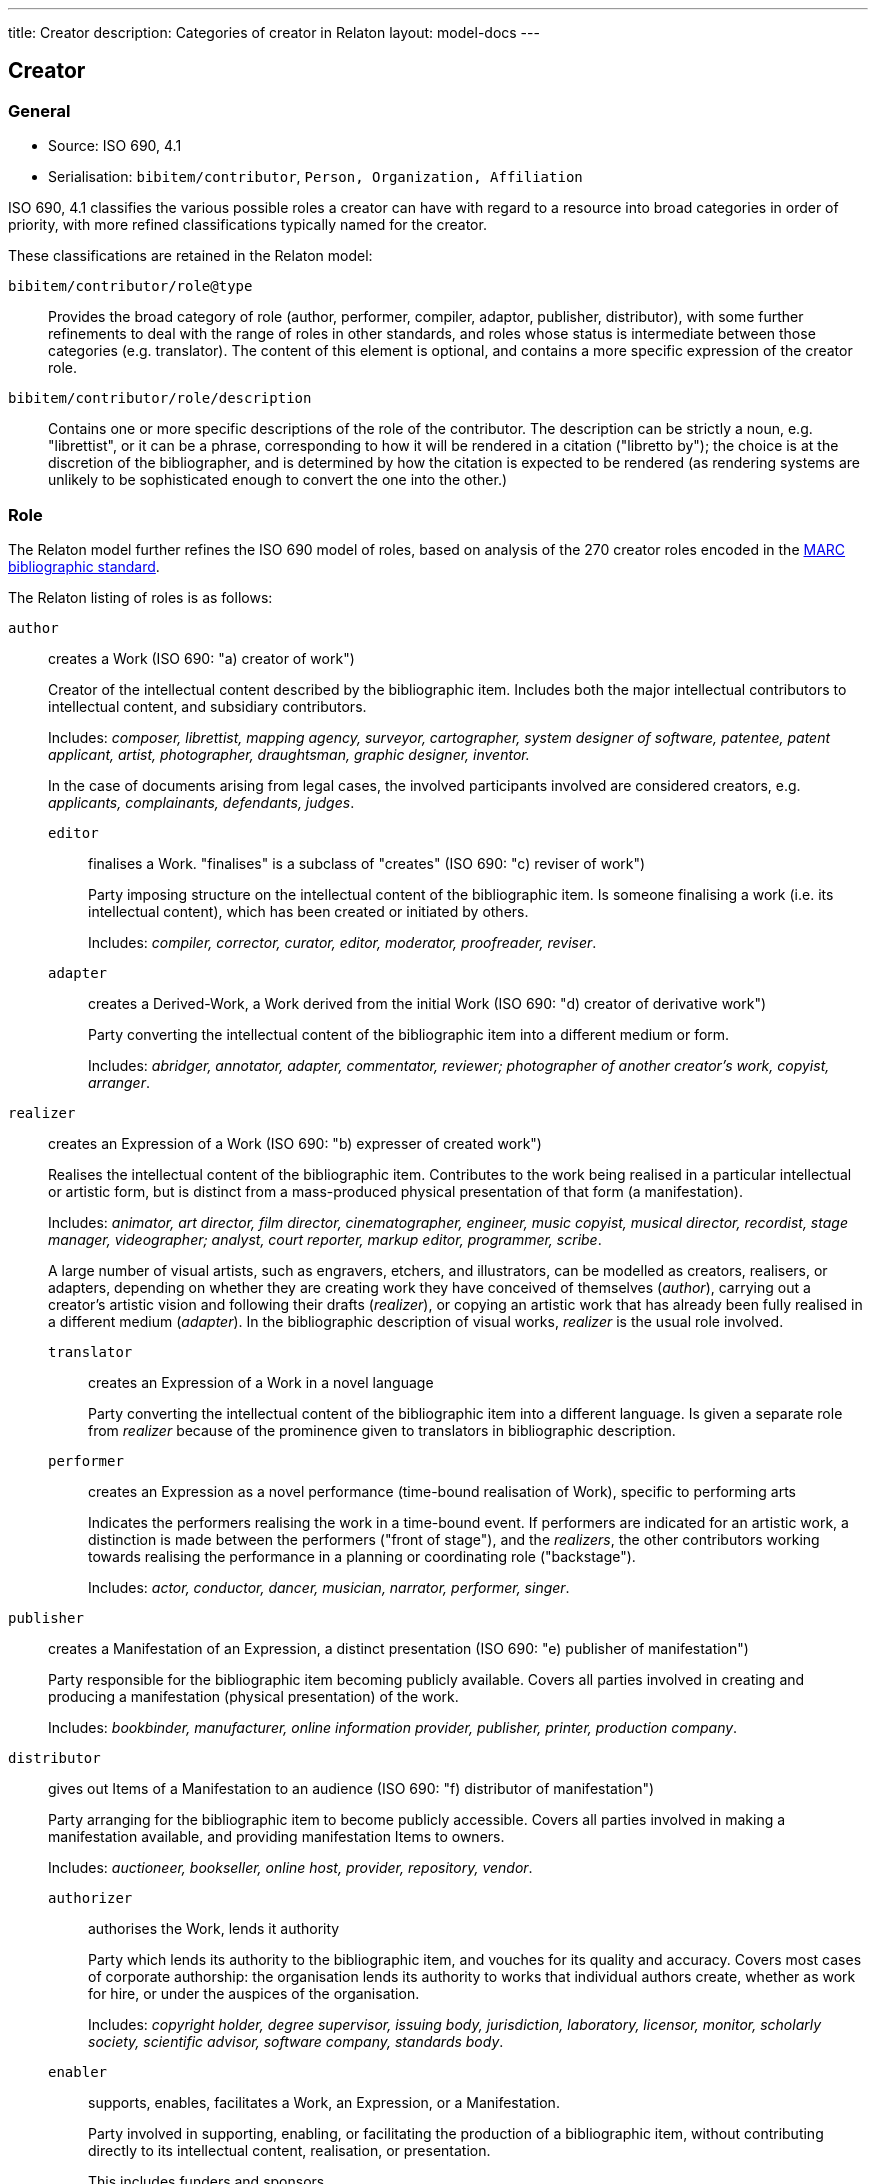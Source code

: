 ---
title: Creator
description: Categories of creator in Relaton
layout: model-docs
---

== Creator

=== General

* Source: ISO 690, 4.1
* Serialisation: `bibitem/contributor`, `Person, Organization, Affiliation`

ISO 690, 4.1 classifies the various possible roles a creator can have
with regard to a resource into broad categories in order of priority,
with more refined classifications typically named for the creator.

These classifications are retained in the Relaton model:

`bibitem/contributor/role@type`::
Provides the broad category of role
(author, performer, compiler, adaptor, publisher, distributor),
with some further refinements to deal with the range of roles in other standards,
and roles whose status is intermediate between those categories (e.g. translator).
The content of this element is optional, and contains a more specific expression
of the creator role.

`bibitem/contributor/role/description`::
Contains one or more specific descriptions of the role of the contributor.
The description can be strictly a noun, e.g. "librettist", or it can be a
phrase, corresponding to how it will be rendered in a citation ("libretto by");
the choice is at the discretion of the bibliographer, and is determined by how
the citation is expected to be rendered (as rendering systems are unlikely to be
sophisticated enough to convert the one into the other.)


=== Role

The Relaton model further refines the ISO 690 model of roles, based on analysis
of the 270 creator roles encoded in the
https://www.loc.gov/marc/bibliographic/[MARC bibliographic standard].

The Relaton listing of roles is as follows:

`author`:: creates a Work (ISO 690: "a) creator of work")
+
--
Creator of the intellectual content described by the bibliographic item.
Includes both the major intellectual contributors to intellectual
content, and subsidiary contributors.

Includes: _composer, librettist, mapping agency, surveyor,
cartographer, system designer of software, patentee,
patent applicant, artist, photographer, draughtsman, graphic
designer, inventor._

In the case of documents arising from legal cases, the involved participants
involved are considered creators, e.g. _applicants, complainants, defendants,
judges_.
--

`editor`::: finalises a Work. "finalises" is a subclass of "creates" (ISO 690: "c) reviser of work")
+
--
Party imposing structure on the intellectual content of the bibliographic item.
Is someone finalising a work (i.e. its intellectual content), which has been
created or initiated by others.

Includes: _compiler, corrector, curator, editor, moderator, proofreader, reviser_.
--

`adapter`::: creates a Derived-Work, a Work derived from the initial Work
(ISO 690: "d) creator of derivative work")
+
--
Party converting the intellectual content of the bibliographic item into
a different medium or form.

Includes: _abridger, annotator, adapter, commentator, reviewer;
photographer of another creator's work, copyist, arranger_.
--

`realizer`:: creates an Expression of a Work (ISO 690: "b) expresser of created work")
+
--
Realises the intellectual content of the bibliographic item.
Contributes to the work being realised in a particular intellectual or
artistic form, but is distinct from a mass-produced physical presentation
of that form (a manifestation).

Includes: _animator, art director, film director, cinematographer, engineer,
music copyist, musical director, recordist, stage manager, videographer;
analyst, court reporter, markup editor, programmer, scribe_.

A large number of visual artists, such as engravers, etchers, and illustrators,
can be modelled as creators, realisers, or adapters, depending on whether
they are creating work they have conceived of themselves (_author_),
carrying out a creator's artistic vision and following their drafts (_realizer_),
or copying an artistic work that has already been fully realised in a different
medium (_adapter_). In the bibliographic description of visual works,
_realizer_ is the usual role involved.
--

`translator`::: creates an Expression of a Work in a novel language
+
--
Party converting the intellectual content of the bibliographic item into
a different language. Is given a separate role from _realizer_ because of the
prominence given to translators in bibliographic description.
--

`performer`::: creates an Expression as a novel performance (time-bound realisation of Work), specific to performing arts
+
--
Indicates the performers realising the work in a time-bound event. If performers are indicated for
an artistic work, a distinction is made between the performers ("front of stage"),
and the _realizers_, the other contributors working towards realising the performance
in a planning or coordinating role ("backstage").

Includes: _actor, conductor, dancer, musician, narrator, performer, singer_.
--

`publisher`:: creates a Manifestation of an Expression, a distinct presentation (ISO 690: "e) publisher of manifestation")
+
--
Party responsible for the bibliographic item becoming publicly available.
Covers all parties involved in creating and producing a manifestation
(physical presentation) of the work.

Includes: _bookbinder, manufacturer, online information provider, publisher,
printer, production company_.
--

`distributor`:: gives out Items of a Manifestation to an audience (ISO 690: "f) distributor of manifestation")
+
--
Party arranging for the bibliographic item to become publicly accessible.
Covers all parties involved in making a manifestation available, and
providing manifestation Items to owners.

Includes: _auctioneer, bookseller, online host, provider,
repository, vendor_.
--

`authorizer`::: authorises the Work, lends it authority
+
--
Party which lends its authority to the bibliographic item, and vouches for its
quality and accuracy.
Covers most cases of corporate authorship: the organisation lends its
authority to works that individual authors create, whether as work for hire,
or under the auspices of the organisation.

Includes: _copyright holder, degree supervisor, issuing body, jurisdiction,
laboratory, licensor, monitor, scholarly society, scientific advisor, software company,
standards body_.
--

`enabler`::: supports, enables, facilitates a Work, an Expression, or a
Manifestation.
+
--
Party involved in supporting, enabling, or facilitating the production of a
bibliographic item, without contributing directly to its intellectual content,
realisation, or presentation.

This includes funders and sponsors.

Includes: _donor, host institution, licensee, patron, producer, sponsor_.
--

`owner`:: receives Items of a Manifestation
+
--
Party who is in physical possession of a bibliographic item.

Includes: _autographer, collector, depositor, lender, owner_.
--


`subject`:: referenced in a Work.
+
--
Party who is referenced in a bibliographic item. Is not properly a contributor of
intellectual content, but is included because of edge cases in some contributor
models.

Includes: _addressee, cited, dedicatee, depicted, honoree, subject_.
--

[NOTE]
--
The above description uses the older FRBR distinction between:

* Works (a family of content identified as the same),
* Expressions (versions of the content of a Work, including revisions and performers),
* Manifestations (presentations of an Expression),
* Items (instances of a Manifestation).

Later bibliographic models such as BIBFRAME conflate Expressions and
Manifestations, as the distinction can be difficult to make, but it is useful in
defining publishers abstractly.
--


[[creator-selection]]
=== Selection

Whether subsidiary creators should be included in a bibliographic item, and
which creators should be included, is at the discretion of the bibliographer.

Exceptionally, "translator" is differentiated from the other "adaptor" roles,
because it is so different from other adaptor roles such
as "engraver" or "photographer".


=== Derivative works

For derivative works, the creator and title of the original resource can be
mentioned as a bibliographic note (`bibitem/note`).
However, best practice is to treat the original resource as a distinct related
bibliographic item, related through the
`derivedFrom` relation (See link:/model/relations[Document Relations]).

Likewise, different originators of different editions should be modelled by
modelling the editions as distinct related items, each with its own distinct
editor as contributor. (For example, the later edition given as the main item,
and the earlier edition related through a "updatedBy" relation.)

NOTE: Although both "composer" and "librettist" are included as authors under
ISO 690, 4.1,
the two roles are clearly differentiated in ISO 690, 5.7, with the
"composer" given priority over the "librettist".

NOTE: Inventor and patentee are atypical of the "performer" roles,
and could arguably be regarded as author roles instead.

=== Sponsoring organisations

Sponsoring organisations are conventionally included as distributors,
following practice in ISO 690.

Note that in this model, sponsors are no longer conflated with distributors, and SDOs are differentiated from publishers;
they are often but not always the same organisation in the case of standards.

=== Examples

====
Ramsey, J. K., & McGrew, W. C. (2005). Object play in great apes: Studies in nature and captivity.
In A. D. Pellegrini & P. K. Smith (Eds.), _The nature of play: Great apes and humans_
(pp. 89-112). New York, NY: Guilford Press.

[source,xml]
--
<bibitem type="incollection">
  <title>Object play in great apes: Studies in nature and captivity</title>
  <date type="published"><on>2005</on></date>
  <contributor>
    <role type="author"/>
    <person>
      <name>
        <surname>Ramsey</surname>
        <formatted-initials>J. K.</formatted-initials>
      </name>
    </person>
  </contributor>
  <contributor>
    <role type="author"/>
    <person>
      <name>
        <surname>McGrew</surname>
        <formatted-initials>W. C.</formatted-initials>
      </name>
    </person>
  </contributor>
  <relation type="includedIn">
    <bibitem>
      <title>The nature of play: Great apes and humans</title>
      <contributor>
        <role type="editor"/>
        <person>
          <name>
            <surname>Pellegrini</surname>
            <formatted-initials>A. D.</formatted-initials>
          </name>
        </person>
      </contributor>
      <contributor>
        <role type="editor"/>
        <person>
          <name>
            <surname>Smith</surname>
            <formatted-initials>P. K.</formatted-initials>
          </name>
        </person>
      </contributor>
      <contributor>
        <role type="publisher"/>
        <organization>
          <name>Guilford Press</name>
        </organization>
      </contributor>
      <place>New York, NY</place>
    </bibitem>
  </relation>
  <extent type="page">
    <referenceFrom>89</referenceFrom>
    <referenceTo>112</referenceTo>
  </extent>
</bibitem>
--
====

====
Demosthenes. _Speeches 50-59_. Translated from the Greek by
Victor BERS. Austin: University of Texas Press, 2003.

[source,xml]
--
<bibitem type="book">
  <title>Speeches 50-59</title>
  <date type="published"><on>2003</on></date>
  <contributor>
    <role type="author"/>
    <person>
      <name>
        <completename>Demosthenes</completename>
      </name>
    </person>
  </contributor>
  <contributor>
    <role type="translator"/>
    <person>
      <name>
        <surname>Bers</surname>
        <forename>Victor</forename>
      </name>
    </person>
  </contributor>
  <contributor>
    <role type="publisher"/>
    <organization>
      <name>University of Texas Press</name>
    </organization>
  </contributor>
  <language>en</language>
  <relation type="translatedFrom">
    <bibitem>
      <title>Speeches 50-59</title>
      <language>grc</language>
    </bibitem>
  </relation>
  <place>Austin</place>
</bibitem>
--
====

====
ROGET, Peter Mark. _Roget's Thesaurus_. Revised by
Susan M. LLOYD. Burnt Mill, Harlow, Essex: Longman Group Limited, 1982 [1852].

[source,xml]
--
<bibitem type="book">
  <title>Roget's Thesaurus</title>
  <date type="created"><on>1852</on></date>
  <date type="updated"><on>1982</on></date>
  <date type="published"><on>1982</on></date>
  <contributor>
    <role type="author"/>
    <person>
      <name>
        <surname>Roget</surname>
        <forename>Peter</forename>
        <forename>Mark</forename>
      </name>
    </person>
  </contributor>
  <contributor>
    <role type="editor">revised</role>
    <person>
      <name>
        <surname>Lloyd</surname>
        <forename>Susan</forename>
        <forename>M.</forename>
      </name>
    </person>
  </contributor>
  <contributor>
    <role type="publisher"/>
    <organization>
      <name>Longman Group Limited</name>
    </organization>
  </contributor>
  <place>Burnt Mill, Harlow, Essex</place>
</bibitem>
--
====

====
WINSBACHER KNABENCHOR. All' Lust und Freud'. Frankfurt: Bellaphon, 1983.

[source,xml]
--
<bibitem type="music">
  <title>All' Lust und Freud'</title>
  <date type="published"><on>1983</on></date>
  <contributor>
    <role type="performer"/>
    <organization>
      <name>Winsbacher Knabenchor</name>
    </organization>
  </contributor>
  <contributor>
    <role type="author">composer</role>
    <person><name><completename>Gastoldi, Giovanni Giacomo</completename></name></person>
  </contributor>
  <contributor>
    <role type="author">composer</role>
    <person><name><completename>Isaak, Heinrich</completename></name></person>
  </contributor>
  <contributor>
    <role type="author">composer</role>
    <person><name><completename>Othmayr, Caspar</completename></name></person>
  </contributor>
  <contributor>
    <role type="author">composer</role>
    <person><name><completename>Demantius, Christoph</completename></name></person>
  </contributor>
  <contributor>
    <role type="publisher"/>
    <organization>
      <name>Bellaphon</name>
    </person>
  </organization>
  <medium>
    <carrier>audio disc</carrier>
  </medium>
  <place>Frankfurt</place>
</bibitem>
--
====

=== Personal names

Names may be modelled either broken up into their constituent components
(prefix, forename, initials, surname, addition), or as a complete name string.
The latter is useful if
(contrary to the recommendation of ISO 690, 4.1)
language-specific conventions for ordering of name components are to be
observed; e.g. "`James CLARK, John COWAN, MURATA Makoto`".

If there are multiple contributors named in a role, all contributors are
expected to be represented in the bibliographic entry.
This reflects practice in electronic bibliographic tools, and renderers
may choose to truncate contributors with "`et al.`" beyond a certain cutoff point.
If this information is not available, a dummy contributor can be
named with "`et al.`" as their `completename`, but this is not preferred.

The `formatted-initials` component is used if all forenames are replaced by initials.
If only the middle name is replaced by an initial, it is still treated as a
forename.

Forenames are given an `initial` attribute if initials are to be assembled on a more granular basis.

====
BACH, J.S.

[source,xml]
--
<person>
  <name>
    <surname>Bach</surname>
    <formatted-initials>J. S.</formatted-initials>
  </name>
</person>
--
====

====
PICASSO, Pablo

[source,xml]
--
<person>
  <name>
    <surname>Picasso</surname>
    <forename initial="P">Pablo</forename>
  </name>
</person>
--
====

====
KING, Martin Luther, Jr., Rev.

[source,xml]
--
<person>
  <name>
    <prefix>Dr.</prefix>
    <surname>King</surname>
    <forename>Martin</forename>
    <forename>Luther</forename>
    <addition>Jr.</addition>
    <addition>Rev.</addition>
  </name>
</person>
--
====

====
KING, Martin Luther, Jr.

[source,xml]
--
<person>
  <name>
    <completename>KING, Martin Luther, Jr.</completename>
  </name>
</person>
--
====

====
STEWART, John H.

[source,xml]
--
<person>
  <name>
    <surname>Stewart</surname>
    <forename>John</forename>
    <forename>H.</forename>
  </name>
</person>
--
====

[[organisation]]
=== Organisations

The model caters for both full names and abbreviations of organisations.
Subordinate body names are modelled separately from the parent body name; the
choice of whether
to model parent + subordinate or a single name depends on the degree of
independence of the subordinate body, as outlined in ISO 690, 4.1.

====
St. Thomas University [Florida].

[source,xml]
--
<organization>
  <name>St. Thomas University [Florida]</name>
</organization>
--
====

====
St. Thomas University [New Brunswick].

[source,xml]
--
<organization>
  <name>St. Thomas University [New Brunswick]</name>
</organization>
--
====

====
ACADEMY OF ATHENS. Research Centre for Modern Greek Dialects.

[source,xml]
--
<organization>
  <name>Academy of Athens</name>
  <subdivision>Research Centre for Modern Greek Dialects</subdivision>
</organization>
--
====

[[variantnames]]
=== Pseudonyms and Variant Names

Variant names, and assumed names, can both be modelled
as notes on names. However, for greater clarity, and for modelling
of the internal structure of the variant or assumed name,
a variant name can be modelled, with the same level of detail
as default names. The type of variant, or relation between the name
and variant, needs to be made explicit in that case.
For example `pseudonym`/`pseudonymOf` for literary pseudonyms,
or `username`/`usernameOf` for social media usernames.

Variant names can be applied to personal names,
organization names, and organization subdivision names.

====
TWAIN, Mark [pseud. of Samuel Langhorne CLEMENS]

[source,xml]
--
<person>
  <surname>Twain</surname>
  <forename>Mark</forename>
  <note>pseud. of Samuel Langhorne CLEMENS</note>
</person>
--

[source,xml]
--
<person>
  <surname>Twain</surname>
  <forename>Mark</forename>
  <variant type="pseudonymOf">
    <surname>Clemens</surname>
    <forename>Samuel</forename>
    <forename>Langhorne</forename>
  </variant>
  <variant type="transliteration">
    <surname language="el">Τουαίην</surname>
    <forename language="el">Μαρκ</forename>
  </variant>
</person>
--
====

=== Anonymous and Varii

Descriptors of authors, such as "`Anon`" or "`Various Authors`", should be given
as `completename` elements.

The model does not standardise the designations of authors. As with pseudonyms,
the real name of the creator if known can be modelled as a note, or as a name
variant.

====
Anon. _Sir Gawain and the Green Knight_. Edited by R. A. WALDRON. Evanston:
Northwestern University Press, 1970.

[source,xml]
--
<bibitem type="book">
  <title>Sir Gawain and the Green Knight</title>
  <date type="published"><on>1970</on></date>
  <contributor>
    <role type="author"/>
    <person><name><completename>Anon</completename></name></person>
  </contributor>
  <contributor>
    <role type="editor"/>
    <person><name><completename>R. A. WALDRON</completename></name></person>
  </contributor>
  <contributor>
    <role type="publisher"/>
    <organization>
      <name>Northwestern University Press</name>
    </person>
  </organization>
  <place>Evanston</place>
</bibitem>
--
====

====
Anon [Thomas Robert MALTHUS]. _An Essay on the Principle of Population_. 1st edition.
London: J. Johnson, 1798.

[source,xml]
--
<bibitem type="book">
  <title>An Essay on the Principle of Population</title>
  <date type="published"><on>1798</on></date>
  <contributor>
    <role type="author"/>
    <person><name><completename>Anon</completename></name></person>
    <variantname type="realname">
      <completename>Thomas Robert MALTHUS</completename>
    </variantname>
  </contributor>
  <contributor>
    <role type="publisher"/>
    <person><name><completename>J. Johnson</completename></name></person>
  </contributor>
  <edition>1st edition</edition>
  <place>London</place>
</bibitem>
--
====

